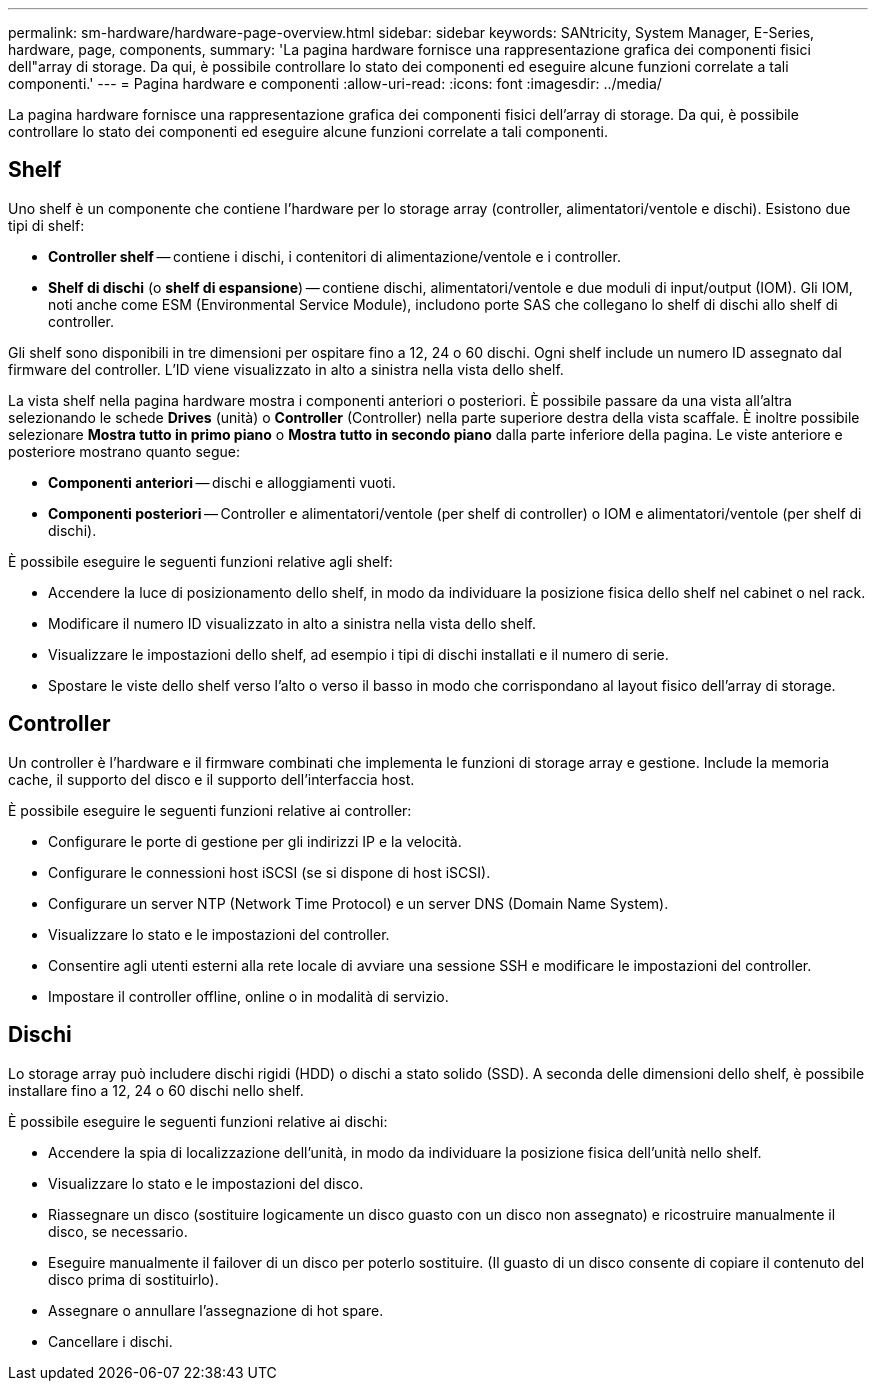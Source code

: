 ---
permalink: sm-hardware/hardware-page-overview.html 
sidebar: sidebar 
keywords: SANtricity, System Manager, E-Series, hardware, page, components, 
summary: 'La pagina hardware fornisce una rappresentazione grafica dei componenti fisici dell"array di storage. Da qui, è possibile controllare lo stato dei componenti ed eseguire alcune funzioni correlate a tali componenti.' 
---
= Pagina hardware e componenti
:allow-uri-read: 
:icons: font
:imagesdir: ../media/


[role="lead"]
La pagina hardware fornisce una rappresentazione grafica dei componenti fisici dell'array di storage. Da qui, è possibile controllare lo stato dei componenti ed eseguire alcune funzioni correlate a tali componenti.



== Shelf

Uno shelf è un componente che contiene l'hardware per lo storage array (controller, alimentatori/ventole e dischi). Esistono due tipi di shelf:

* *Controller shelf* -- contiene i dischi, i contenitori di alimentazione/ventole e i controller.
* *Shelf di dischi* (o *shelf di espansione*) -- contiene dischi, alimentatori/ventole e due moduli di input/output (IOM). Gli IOM, noti anche come ESM (Environmental Service Module), includono porte SAS che collegano lo shelf di dischi allo shelf di controller.


Gli shelf sono disponibili in tre dimensioni per ospitare fino a 12, 24 o 60 dischi. Ogni shelf include un numero ID assegnato dal firmware del controller. L'ID viene visualizzato in alto a sinistra nella vista dello shelf.

La vista shelf nella pagina hardware mostra i componenti anteriori o posteriori. È possibile passare da una vista all'altra selezionando le schede *Drives* (unità) o *Controller* (Controller) nella parte superiore destra della vista scaffale. È inoltre possibile selezionare *Mostra tutto in primo piano* o *Mostra tutto in secondo piano* dalla parte inferiore della pagina. Le viste anteriore e posteriore mostrano quanto segue:

* *Componenti anteriori* -- dischi e alloggiamenti vuoti.
* *Componenti posteriori* -- Controller e alimentatori/ventole (per shelf di controller) o IOM e alimentatori/ventole (per shelf di dischi).


È possibile eseguire le seguenti funzioni relative agli shelf:

* Accendere la luce di posizionamento dello shelf, in modo da individuare la posizione fisica dello shelf nel cabinet o nel rack.
* Modificare il numero ID visualizzato in alto a sinistra nella vista dello shelf.
* Visualizzare le impostazioni dello shelf, ad esempio i tipi di dischi installati e il numero di serie.
* Spostare le viste dello shelf verso l'alto o verso il basso in modo che corrispondano al layout fisico dell'array di storage.




== Controller

Un controller è l'hardware e il firmware combinati che implementa le funzioni di storage array e gestione. Include la memoria cache, il supporto del disco e il supporto dell'interfaccia host.

È possibile eseguire le seguenti funzioni relative ai controller:

* Configurare le porte di gestione per gli indirizzi IP e la velocità.
* Configurare le connessioni host iSCSI (se si dispone di host iSCSI).
* Configurare un server NTP (Network Time Protocol) e un server DNS (Domain Name System).
* Visualizzare lo stato e le impostazioni del controller.
* Consentire agli utenti esterni alla rete locale di avviare una sessione SSH e modificare le impostazioni del controller.
* Impostare il controller offline, online o in modalità di servizio.




== Dischi

Lo storage array può includere dischi rigidi (HDD) o dischi a stato solido (SSD). A seconda delle dimensioni dello shelf, è possibile installare fino a 12, 24 o 60 dischi nello shelf.

È possibile eseguire le seguenti funzioni relative ai dischi:

* Accendere la spia di localizzazione dell'unità, in modo da individuare la posizione fisica dell'unità nello shelf.
* Visualizzare lo stato e le impostazioni del disco.
* Riassegnare un disco (sostituire logicamente un disco guasto con un disco non assegnato) e ricostruire manualmente il disco, se necessario.
* Eseguire manualmente il failover di un disco per poterlo sostituire. (Il guasto di un disco consente di copiare il contenuto del disco prima di sostituirlo).
* Assegnare o annullare l'assegnazione di hot spare.
* Cancellare i dischi.

